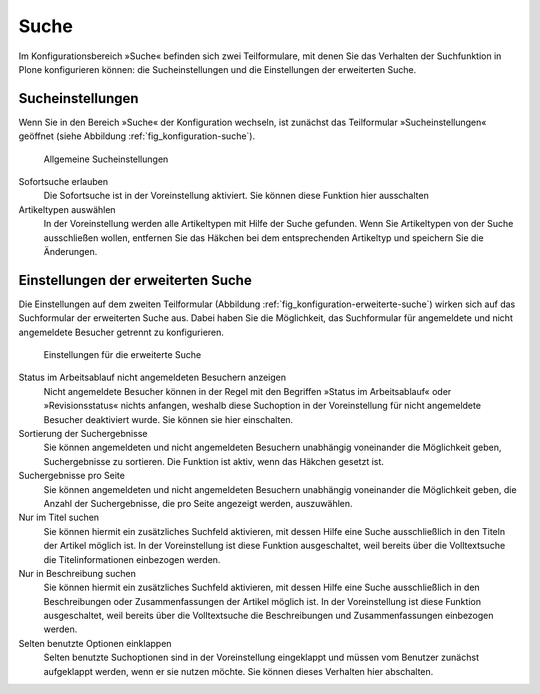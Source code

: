 .. _sec_konfiguration-suche:

=======
 Suche
=======

Im Konfigurationsbereich »Suche« befinden sich zwei Teilformulare, mit denen Sie
das Verhalten der Suchfunktion in Plone konfigurieren können: die
Sucheinstellungen und die Einstellungen der erweiterten Suche. 

Sucheinstellungen
=================

Wenn Sie in den Bereich »Suche« der Konfiguration wechseln, ist zunächst das
Teilformular »Sucheinstellungen« geöffnet (siehe Abbildung
:ref:`fig_konfiguration-suche`). 

.. _fig_konfiguration-suche:

.. figure::
   ../images/konfiguration-suche.*
   :width: 100%
   :alt: Die Konfigurationsmöglichkeiten für die Suche
   
   Allgemeine Sucheinstellungen

Sofortsuche erlauben
    Die Sofortsuche ist in der Voreinstellung aktiviert. Sie können diese
    Funktion hier ausschalten

Artikeltypen auswählen
    In der Voreinstellung werden alle Artikeltypen mit Hilfe der Suche
    gefunden. Wenn Sie Artikeltypen von der Suche ausschließen wollen,
    entfernen Sie das Häkchen bei dem entsprechenden Artikeltyp und speichern
    Sie die Änderungen.

Einstellungen der erweiterten Suche
===================================

Die Einstellungen auf dem zweiten Teilformular (Abbildung
:ref:`fig_konfiguration-erweiterte-suche`) wirken sich auf das Suchformular der
erweiterten Suche aus. Dabei haben Sie die Möglichkeit, das Suchformular für
angemeldete und nicht angemeldete Besucher getrennt zu konfigurieren. 

.. _fig_konfiguration-erweiterte-suche:

.. figure::
   ../images/konfiguration-erweiterte-suche.*
   :width: 100%
   :alt: Konfigurationsmöglichkeiten für die erweiterte Suche
   
   Einstellungen für die erweiterte Suche


Status im Arbeitsablauf nicht angemeldeten Besuchern anzeigen
   Nicht angemeldete Besucher können in der Regel mit den Begriffen »Status im
   Arbeitsablauf« oder »Revisionsstatus« nichts anfangen, weshalb diese
   Suchoption in der Voreinstellung für nicht angemeldete Besucher deaktiviert
   wurde. Sie können sie hier einschalten.  

Sortierung der Suchergebnisse
   Sie können angemeldeten und nicht angemeldeten Besuchern unabhängig
   voneinander die Möglichkeit geben, Suchergebnisse zu sortieren. Die Funktion
   ist aktiv, wenn das Häkchen gesetzt ist. 

Suchergebnisse pro Seite
   Sie können angemeldeten und nicht angemeldeten Besuchern unabhängig
   voneinander die Möglichkeit geben, die Anzahl der Suchergebnisse, die pro
   Seite angezeigt werden, auszuwählen. 

Nur im Titel suchen
   Sie können hiermit ein zusätzliches Suchfeld aktivieren, mit dessen Hilfe
   eine Suche ausschließlich in den Titeln der Artikel möglich ist. In der
   Voreinstellung ist diese Funktion ausgeschaltet, weil bereits über die
   Volltextsuche die Titelinformationen einbezogen werden. 

Nur in Beschreibung suchen
   Sie können hiermit ein zusätzliches Suchfeld aktivieren, mit dessen Hilfe
   eine Suche ausschließlich in den Beschreibungen oder Zusammenfassungen der
   Artikel möglich ist. In der Voreinstellung ist diese Funktion ausgeschaltet,
   weil bereits über die Volltextsuche die Beschreibungen und Zusammenfassungen
   einbezogen werden. 

Selten benutzte Optionen einklappen
   Selten benutzte Suchoptionen sind in der Voreinstellung eingeklappt und
   müssen vom Benutzer zunächst aufgeklappt werden, wenn er sie nutzen möchte.
   Sie können dieses Verhalten hier abschalten. 
